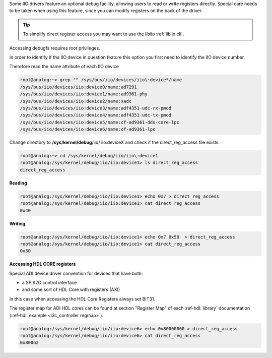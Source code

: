 ..
  Low level register access via debugfs (direct_reg_access)

Some IIO drivers feature an optional debug facility, allowing users to read or
write registers directly. Special care needs to be taken when using this
feature, since you can modify registers on the back of the driver.

.. tip::

   To simplify direct register access you may want to use the libiio
   :ref:`libiio cli`.

Accessing debugfs requires root privileges.

In order to identify if the IIO device in question feature this option you first
need to identify the IIO device number.

Therefore read the name attribute of each IIO device

.. code::

   root@analog:~> grep "" /sys/bus/iio/devices/iio\:device*/name
   /sys/bus/iio/devices/iio:device0/name:ad7291
   /sys/bus/iio/devices/iio:device1/name:ad9361-phy
   /sys/bus/iio/devices/iio:device2/name:xadc
   /sys/bus/iio/devices/iio:device3/name:adf4351-udc-rx-pmod
   /sys/bus/iio/devices/iio:device4/name:adf4351-udc-tx-pmod
   /sys/bus/iio/devices/iio:device5/name:cf-ad9361-dds-core-lpc
   /sys/bus/iio/devices/iio:device6/name:cf-ad9361-lpc

Change directory to **/sys/kernel/debug**/iio/ iio:deviceX and check if the
direct_reg_access file exists.

.. code::

   root@analog:~> cd /sys/kernel/debug/iio/iio\:device1
   root@analog:/sys/kernel/debug/iio/iio:device1> ls direct_reg_access
   direct_reg_access

**Reading**

.. code::

   root@analog:/sys/kernel/debug/iio/iio:device1> echo 0x7 > direct_reg_access
   root@analog:/sys/kernel/debug/iio/iio:device1> cat direct_reg_access
   0x40

**Writing**

.. code::

   root@analog:/sys/kernel/debug/iio/iio:device1> echo 0x7 0x50  > direct_reg_access
   root@analog:/sys/kernel/debug/iio/iio:device1> cat direct_reg_access
   0x50

**Accessing HDL CORE registers**

Special ADI device driver convention for devices that have both:

* a SPI/I2C control interface
* and some sort of HDL Core with registers (AXI)

In this case when accessing the HDL Core Registers always set BIT31.

The register map for ADI HDL cores can be found at section "Register Map"
of each :ref-hdl:`library` documentation (:ref-hdl:`example <i3c_controller regmap>`).

.. code::

   root@analog:/sys/kernel/debug/iio/iio:device6> echo 0x80000000 > direct_reg_access
   root@analog:/sys/kernel/debug/iio/iio:device6> cat direct_reg_access
   0x80062

